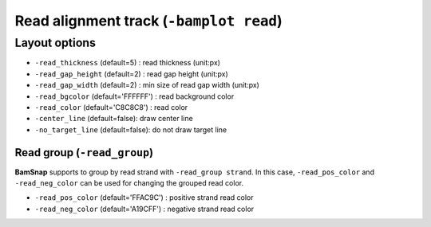 Read alignment track (``-bamplot read``)
========================================


Layout options
--------------

.. image:: ./img/pic_read1.png
   :width: 70 %

* ``-read_thickness`` (default=5) : read thickness (unit:px)
* ``-read_gap_height`` (default=2) : read gap height (unit:px)
* ``-read_gap_width`` (default=2) : min size of read gap width (unit:px)
* ``-read_bgcolor`` (default='FFFFFF') : read background color
* ``-read_color`` (default='C8C8C8') : read color
* ``-center_line`` (default=false): draw center line
* ``-no_target_line`` (default=false): do not draw target line



Read group (``-read_group``)
^^^^^^^^^^^^^^^^^^^^^^^^^^^^

**BamSnap** supports to group by read strand with ``-read_group strand``. In this case, ``-read_pos_color`` and ``-read_neg_color`` can be used for changing the grouped read color.

* ``-read_pos_color`` (default='FFAC9C') : positive strand read color
* ``-read_neg_color`` (default='A19CFF') : negative strand read color

.. code-block:: console
   :linenos:
   :emphasize-lines: 6,8

   $ bamsnap \
     -bam ./data/NA12879.bam \
     -pos chr10:117542948 \
     -no_title \
     -draw bamplot \
     -bamplot read \
     -out ./out/NATRIO_chr10_117542948_6.png \
     -read_group strand

.. image:: ../tests/out/NATRIO_chr10_117542948_6.png
   :width: 100 %


